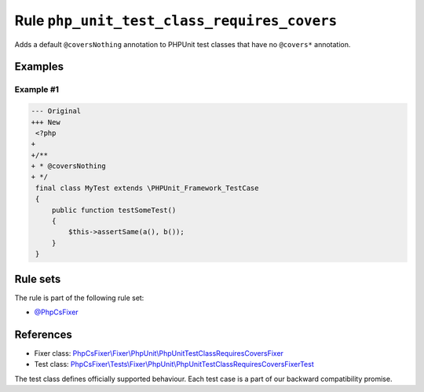 ============================================
Rule ``php_unit_test_class_requires_covers``
============================================

Adds a default ``@coversNothing`` annotation to PHPUnit test classes that have
no ``@covers*`` annotation.

Examples
--------

Example #1
~~~~~~~~~~

.. code-block:: diff

   --- Original
   +++ New
    <?php
   +
   +/**
   + * @coversNothing
   + */
    final class MyTest extends \PHPUnit_Framework_TestCase
    {
        public function testSomeTest()
        {
            $this->assertSame(a(), b());
        }
    }

Rule sets
---------

The rule is part of the following rule set:

- `@PhpCsFixer <./../../ruleSets/PhpCsFixer.rst>`_

References
----------

- Fixer class: `PhpCsFixer\\Fixer\\PhpUnit\\PhpUnitTestClassRequiresCoversFixer <./../../../src/Fixer/PhpUnit/PhpUnitTestClassRequiresCoversFixer.php>`_
- Test class: `PhpCsFixer\\Tests\\Fixer\\PhpUnit\\PhpUnitTestClassRequiresCoversFixerTest <./../../../tests/Fixer/PhpUnit/PhpUnitTestClassRequiresCoversFixerTest.php>`_

The test class defines officially supported behaviour. Each test case is a part of our backward compatibility promise.
